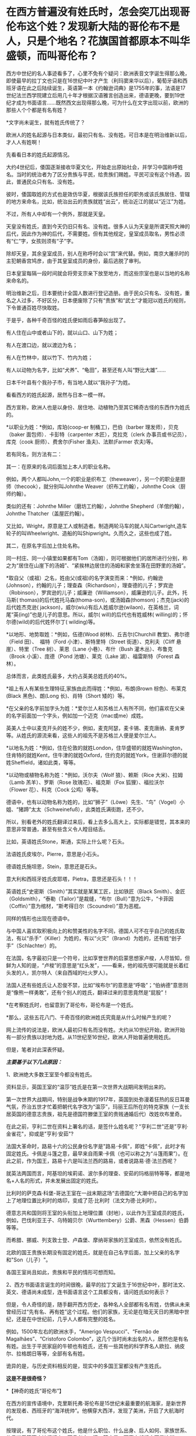 * 在西方普遍没有姓氏时，怎会突兀出现哥伦布这个姓？发现新大陆的哥伦布不是人，只是个地名？花旗国首都原本不叫华盛顿，而叫哥伦布？

西方中世纪的名人事迹看多了，心里不免有个疑问：欧洲表音文字诞生得那么晚，即使最早的拉丁文也只是在16世纪中叶才产生（利玛窦来华以后），葡萄牙语和西班牙语在此之后陆续诞生，英语第一本《约翰逊词典》是1755年的事，法语是17世纪法兰西学院建立后用几十年才根据汉语雅言创造出来，德语更晚，要到19世纪才成为书面语言......既然西文出现得那么晚，可为什么在文字出现以前，欧洲的那些人个个都是有名有姓？

*文字尚未诞生，就有姓氏传统了？

欧洲人的姓名起源与日本类似，最初只有名、没有姓。可日本是在明治维新以后，才人人有姓啊！

先看看日本的姓氏起源情况。

大约4世纪后，倭国逐渐接收华夏文化，开始走出原始社会，并学习中国称呼姓名。当时的统治者为了区分贵族与平民，给贵族们赐姓。平民可没有这个待遇，因此，普通民众只有名、没有姓。

彼时，倭国取姓的方式也是效仿华夏，根据该氏族担任的职务或该氏族居住、管辖的地方来命名，比如，统治出云的贵族就姓“出云”，统治近江的就以“近江”为姓。

不过，所有人中却有一个例外，那就是天皇。

天皇没有姓氏，直到今天仍旧只有名、没有姓。很多人认为天皇是所谓天照大神的后代，因此作为神的后代，不需要姓。但有其他规定，皇室成员取名，男性必须有“仁”字，女孩则须有“子”字。

除却天皇，其余皇室成员，别人在称呼时会以“宫”来代替。例如，南京大屠杀时的主犯朝香宫鸠彦，由于其皇室成员的身份，最后逃脱了审判。

日本皇室每隔一段时间就会将旁支宗亲下放至地方，而这些宗室也是以当地的名称来命名的。

明治维新之后，日本要统计全国人数进行登记造册。由于民众只有名、没有姓，重名之人过多，不好区分，日本便废除了只有“贵族”和“武士”才能冠以姓氏的规则，下令普通百姓尽快取姓。

于是乎，各种千奇百怪的姓氏便如雨后春笋般出现了。

有人住在山中或者山下的，就以山口、山下为姓；

有人在渡口边，就以渡边为名；

有人在竹林中，就以竹下、竹内为姓；

有人以动物为名字，比如“犬养”、“龟田”，甚至还有人叫“野比大雄”......

日本千叶县有个我孙子市，有当地人就以“我孙子”为姓。

看看西方的姓氏起源，居然与日本一模一样。

西方宣称，欧洲人也是以身份、居住地、动植物乃至其它稀奇古怪的东西作为姓氏的。

*以职业为姓：*例如，库珀(coop-er 制桶工)，巴伯（barber
理发师），贝克（baker 面包师）．卡彭特（carpenter 木匠），克拉克（clerk
办事员或书记员），库克（cook 厨师）、费舍尔(Fisher 渔夫)、法默(Farmer
农夫)等。

若有同名，则方法有二：

其一：在原来的名词后面加上本人的职业名称。

例如，两个人都叫John,一个的职业是织布工（theweaver），另一个的职业是厨师（thecook），就分别叫Johnthe
Weaver（织布工约翰），Johnthe Cook（厨师约翰）。

类似的还有：Johnthe Miller（磨坊工约翰），Johnthe
Shepherd（羊倌约翰），Johnthe Thatcher（盖屋匠约翰）。

又比如，Wright，原意是工人或制造者。制造两轮马车的就人叫Cartwright,造车轮子的叫Wheelwright、造船的叫Shipwright。久而久之，这些也成了姓。

其二，在原名字后加上住处名称。

同一村庄、同一小镇里如果都有Tom（汤姆），则可根据他们的居所进行分别，称之为“居住在山崖下的汤姆”、“紧挨林边居住的汤姆和家舍坐落在田野里的汤姆”。

*取自父（或祖）之名，姓由父(或祖)的名字演变而来：*例如，约翰逊(Johnson），约翰的儿子；理查森（Richardson），理查德的儿子；罗宾逊（Robinson），罗宾逊的儿子；威廉逊（Williamson），威廉逊的儿子。此外，托马斯(
thomas)的后代姓托马森(thoma-son)，或汤姆森(thomson)；杰克(jack)的后代姓杰克逊(
jackson)，威尔(wiu)有后人姓威尔逊(wilaon)，在英格兰，词尾“英(ing)”也是儿子的意思。所以，威尔(
will)的后代也有姓威林( willing)的；怀尔德(wild)的后代姓怀尔丁(
wilding)等。

*以地形、地势取姓：*例如，伍德(Wood 树林)、丘吉尔(Churchill
教堂)、弗尔德（Field 田）、  福特（Ford 小津）、斯特里特（Street
街道）、克利夫（Cliff 悬崖）、特里（Tree 树）、莱恩（Lane
小巷）、布什（Bush 灌木丛）、布鲁克（Brook 小溪）、庞德（Pond
池塘）、莱克（Lake 湖）、福雷斯特（Forest 森林）。 

总体而言，此类姓氏最多，大约占英美总姓氏的40%。

*祖上有人有某些生理特征,家族由此而得姓：*例如，布朗(Brown
棕色)、布莱克(Black 黑色)、朗(Long 长)、肖特（Short 矮的）等。

*在父亲的名字前加字头为姓：*爱尔兰人和苏格兰人有所不同，他们喜欢在父亲的名字前面加一个字头，例如加一个迈克（mac或me）成姓。

英美人士中以麦克开头的姓不少，例如，麦克阿瑟，麦卡锡、麦克唐纳、麦肯罗等。从姓氏的源流来看，这些人的祖先不是苏格兰人便是爱尔兰人。

*以地名为姓：*例如，住在伦敦的就姓London，住华盛顿的就姓Washington，住肯特的就姓Kent，住牛津的就姓Oxford，住约克的就姓York，住谢菲尔德的就姓Sheffield，诸如此类，等等。

*以动物或植物名称为姓：*例如，沃尔夫（Wolf 狼）、赖斯（Rice 大米)、拉姆（Lamb 羔羊）、罗斯（Rose 玫瑰花）、福克斯（Fox 狐狸）、福拉沃尔（Flower 花）、科克（Cock 公鸡）等等。

德语中，也有以动物名称为姓的，比如“狮子”（Löwe）先生、“鸟”（Vogel）小姐、“猪蹄”太太（Schweinefuß），此类姓氏满街跑，还不少。

所以，别看老外的姓氏翻译过来后，看上去多么高大上，实际都是错觉，其本来的意思非常普通，甚至有些含义令人瞠目结舌。

比如，英语姓氏Stone，斯通，实际上什么呢？石头。

法语姓氏皮埃尔，Pierre，意思是小石头。

德语姓氏施坦恩，Stein，意思还是石头。

意大利和西班牙姓氏皮耶塔，Pietra，意思还是石头！！！

英语姓氏“史密斯（Smith）”其实就是某某工匠，比如铁匠（Black
Smith）、金匠（Goldsmith），“泰勒（Tailor）”是裁缝，“布尔（Bull）”意为公牛，“卡菲因（Coffin）”意为棺材，“斯考得日尔（Scoundrel）”意为恶棍。

同样的情形也出现在德语中。

与中国人喜欢取积极向上的和赞美性的名字不同，德国人可不在乎自己的姓氏取法，有以“杀手”（Killer）为姓的，有以“火灾”（Brand）为姓的，还有姓“刽子手”（Schlachter）的。

在法国，名字最初只是一个符号，比如享誉世界的启蒙思想家卢梭，人尽皆知，但鲜为人知的是，“卢梭”的意思是“红头发”，------看来，他的祖先很可能就是长着红头发的人，凯尔特人（来自西域的吐火罗人）。

法国人还有些姓氏让人忍俊不禁，比如“埃布尔”的意思是“呼吸”；“伯纳德”意思则是“像熊一样勇敢”，还有个别人的姓氏，翻译过来的意思竟然是“屁股”！

*在考察姓氏时，也留意到了哥伦布，哥伦布是一个姓氏。

*那么，这些五花八门、千奇百怪的欧洲姓氏究竟是从什么时候产生的呢？

网上流传的说法是，欧洲人最初只有名而没有姓。大约从10世纪开始，欧洲开始有一部分贵族以封地为姓。从11世纪至16世纪，欧洲人开始普遍使用姓氏。

但是，笔者对此深表怀疑。

/*主要基于以下几点原因：*/

1、欧洲绝大多数王室至今都没有姓氏。

资料显示，英国王室的“温莎”姓氏是在第一次世界大战期间发明出来的。

第一次世界大战期间，特别是战争末期的1917年，英国到处弥漫着狂热的反日耳曼气氛，乔治五世才忙着把朝代名字改为“温莎”，玛丽王后所在的特克家族（一支长居英国的德意志贵族，祖先是德国符滕堡王室的贵贱通婚后代）改姓坎布里奇。

在此之前，亨利二世在资料上署名的话，是签什么姓名呢？"亨利二世"还是"亨利·金雀花"，抑或是"亨利·安茹"?

法国大革命时，路易十六的公民身份名字是"路易·卡佩"，即姓“卡佩”，此时才有固定姓氏。卡佩是斗篷之意，最早来自雨果·卡佩（也可以称之为“斗篷雨果”）。在此之前，作为国王，路易十六是叫法兰西的路易，或者说路易·德·法兰西呢？

就英法两国而言，阿基坦的埃莉诺、波尔多的理查、安茹的玛格丽特等等，都是地名+人名的形式，并未发展出固定的姓氏。

[[./img/17-1.jpeg]]

比利时的萨克森·科堡-哥达王室在一战末期这场“去德国化”大潮中把自己的名字加上了地理位置比利时的烙印，变成了范·比利时（法文为德·比利时）。

德意志共和国则将王室的头衔加上地理位置（封地），以此作为王室成员的姓氏，例如，巴伐利亚王子、乌特姆贝尔（Wurttembery）公爵、黑森（Hessen）伯爵等等。

而希腊、挪威、列支敦士登、卢森堡、摩纳哥家族的王室成员，依然没有姓氏。

北欧的国王贵族长期没有固定的姓氏，就是在自己名字后面，加上父亲的名字和"Son（儿子）"。

各国王室尚且如此，贵族和平民的情形可想而知。

2、西方书面语言诞生的时间很晚，最早的拉丁文诞生于16世纪中叶，那时法文、英文、德语尚未成型，连书面语言这个工具都没有，请问姓氏如何表示？

[[./img/17-2.jpeg]]

但是，令人奇怪的是，随手翻开西方历史，各种名人全部都有名有姓，仿佛从未来曾经历过“先有名、再有姓”这个过程。他们的家族，无论是在暗无天日的黑暗中世纪，还是在中世纪前，几乎人人都有完整的姓名。

例如，1500年左右的欧洲水手，“Amerigo Vespucci”、“Fernão de
Magalhães”、“Cristoforo
Colombo”，这几个当时尚未出名的人，居然也是有名有姓。出生于平民家庭的牛顿也有姓氏，还有一些其他的科学界名人欧拉、纳皮尔、拉格朗日等等，全部有名有姓。

诡异的是，与历史资料相反的是，现实中的多国王室都没有产生姓氏。

*这是不是很奇怪？*

[[./img/17-3.png]]

*【神奇的姓氏“哥伦布”】

在西方的宣传语境中，克里斯托弗·哥伦布是15世纪末最重要的航海家，是新世界的发现者、西班牙的“海洋统帅”。他横穿大西洋，发现了美洲，开启了大航海时代。

按理说，有了哥伦布这个姓氏，他是什么职位、什么出身、后人如何、家族世系、传承谱系等等应该很好查，而且必定一清二楚才是，可事实却根本不是这样。

*哥伦布的身世是扑朔迷离，至今没有人知道他究竟是谁。*

根据何新的研究资料，哥伦布的身份大体上有三种说法。

第一种说法，主流说法：

克里斯托夫·哥伦布，意大利热那亚人，生于1451年。

他的祖父乔凡尼·哥伦布住在意大利旧热那亚城以东8千米处的昆特镇，是一个经营毛纺织业作坊的手工业者。父亲多米尼科·哥伦布，学徒出身，开了一个呢绒作坊和一个小客店，是织布行会会员，在同行中有一定的威望。

第二种说法：

哥伦布是先迁居葡萄牙后移居西班牙的意大利人。

也有人说，哥伦布可能是隐藏真实身份的属卡塔兰贵族，也可能是马霍卡岛王子的私生子，甚至可能是犹太人。

根据出生记录，哥伦布大约在1451年秋生于热那亚。然而，也有人怀疑这一记录是由一些人伪造的。

确凿无疑的是，*哥伦布有一头红发*，脸上长满雀斑，身高约6英尺，在那个年代可以算是一位巨人。他有两个儿子。

关于他的生平，最重要的资料来自于他的第二个儿子，费迪南·哥伦布，他在西班牙的私生子。这位费迪南在进一步塑造“哥伦布传说”的过程中也发挥了非常大的作用。他搜集了最全面的哥伦布一手资料，撰写了哥伦布的传记，同时也（肯定）删改了很多真实的材料。

史料记述，哥伦布很可能是犹太人，或者有犹太血统。

哥伦布选择1492年8月2日作为扬帆起航的日子，这不是随意而为。因为那一天是西班牙犹太人遭难的日子。

如果哥伦布是犹太人，那他选择这一天来开启他的首航，用意就很明显------这一天是犹太人的传统节日Tisha
B'Av，为了纪念圣殿被毁掉的日子。那一天，数十艘船只，成千上万的犹太人挤在船上，塞满了加的斯湾的海上入口帕洛斯港。哥伦布的航海，是为了带领犹太人找到新的伊甸园。

同样旁证还有很多。

比如，某位历史学家分析了哥伦布的遗嘱，里面宣布将收入的十分之一奉献给穷人，并为贫家女提供结婚嫁妆，这都是犹太人的习俗。

另一位历史学家研究了哥伦布的几百封手写信件，发现他的私人信件用的都是15世纪的卡斯蒂利亚西班牙语，这种语言是西班牙犹太人的通用语言，类似于后来中东欧犹太人所通用的意第绪语。

更为耐人寻味的是，哥伦布远航的资金并非来源于西班牙王室，而是来自于两个皈依了基督教的犹太银行家。

其中一位叫路易斯·德·桑唐赫尔，是西班牙内廷的王室总管，另一位叫加布列·桑切斯，是宫廷的司库。

他们身居高位，负责西班牙王室的税收和财政花销用度。身为犹太人，得到了王室特许的宗教裁判所豁免权，免于被审问和拷打。

他们提供了17000杜卡特的无息贷款给哥伦布，作为以后需要归还的投资。

犹太银行家在大航海运动中默默地扮演了重要的角色。

不仅提供资金，还有犹太人冲锋在第一线，充当哥伦布的领航员、船医和随船翻译。

根据当时人的观念，在亚洲散落着犹太人的部落，于是，哥伦布带上了一名改教犹太翻译，名叫路易斯·托雷斯。

《大英百科全书·哥伦布条》说，哥伦布本人从未明确宣布自己是热那亚人；他没有用意大利文写下任何东西，他给弟弟和他人的信及日记都是用西班牙文写的；他喜欢用西班牙语来拼写自己的名字，也希望别人这样来拼。

这些似乎证明哥伦布是一个曾经居住在热那亚的西班牙犹太人。但《美国百科全书》的有关条目则说，哥伦布之所以没用过意大利语，是因为他的母语利古利亚方言并不是一种书面语的缘故。

第三种说法：

委内瑞拉史学家马利亚经过长期的考证以后发现，史书上记载的这位*克里斯托夫·哥伦布*根本没有去过美洲，他只不过是一位在地中海从事商业航行的航海家。而到过美洲是另一位叫做*克里斯托瓦尔·哥伦布*，这是一位地地道道的西班牙人。

由于两人名字的发音和拼写相近，导致长期混淆。

第四种说法：

西班牙权威学者阿尔夫索·恩塞纳特教授则声称：哥伦布不是出生在公认的1451年，而是1446年，虽然出生地是意大利的吉诺阿，但他在非常年幼时全家就搬到了西班牙的伊比利亚岛，因此哥伦布实际上是西班牙人。他讲西班牙语和葡萄牙语，但是不懂意大利语，后来也从未回过意大利。

近年来，程碧波教授在进行地图对比研究时又有了一些新的发现。

他发现所谓的“亚墨利加”和“麦哲伦海峡”均是华夏老地图上本就注明的原地名，根本就不是什么人名。

因为地图上的这些地名出线的时间均早于发现者到来的时间，甚至在这些西人出生前就存在了。

因此，事实的真相是不知名的欧洲水手来到“亚墨利加”和“麦哲伦海峡”，然后根据当地的地名，给自己取了一个“亚墨利加”和“麦哲伦”的名字。

*同理，“哥伦布”的情况也与此类似。*

西方资料中，1492年10月12日，哥伦布到达美洲的第一个岛时，船员们向岛上居民询问该岛名称，当地居民的回答是*“瓜纳哈尼”*，土语含义为“我不懂”。

这些船员们误以为“*瓜纳哈尼*”就是岛名。

于是，哥伦布将此岛命名为“圣.萨尔瓦多（San
Salvador）”，意思是“神圣的救世主”。

程碧波教授指出，本段描述存在一个无法回避的矛盾：

哥伦布既然认为他到达的是中国或印度，而不是美洲，那么在他的眼中这片土地肯定归中国或印度管辖，绝对不是无主之地。既然并非无主之地，他们怎么可能给此岛取一个新名字“San
Salvador”呢？

人家在这里居住和管理了千百年，原来没有名字吗？犯得着劳烦哥伦布再取一个新名字？？？

查阅大量古地图可以发现，*“瓜纳哈尼”*就是这个岛的名称，根本就不是西方所谓的哥伦布命名的“圣.萨尔瓦多”。

1546年地图 Vniversale

[[./img/17-4.png]]

1562年地图 Totivs Orbis Descriptio，图中的“Guanaba”就是“瓜纳哈尼”

[[./img/17-5.png]]

1671年地图：Novissima et Accuratissima Totius Americae descriptio per
Gerardum a
Schagen。在该地图中，此岛名字仍然是“Guanibani（瓜纳哈尼）”，不是什么哥伦布命名的“圣.萨尔瓦多”。

[[./img/17-6.png]]

直到1671年，“圣.萨尔瓦多”的名称都未出现，所以哥伦布发现该岛、并以此命名的故事，极有可能只是虚构的。

在《坤舆万国全图》中，*“瓜纳哈尼”岛对应的位置是“哇那罕”岛。*

[[./img/17-7.png]]

将“Guanaban（瓜纳哈尼）”对照传教士的发音，“G”按传教士发音为“[i]”，“b”按传教士发音为“[h]”，由此可知“Guanaban（瓜纳哈尼）”的真实发音其实“哇那罕”，而不是什么“瓜纳哈尼”。

[[./img/17-8.jpeg]]

上图“哇那罕”邻近左上方有一个小岛为“哥尼玛”（数字1）。那个“瓦”字多一点，读作“哥”，为方便起见，权称“哥尼玛”。

坤图中的这个1号小岛就是前面图中标注的“1（Guanima）”。

哥伦布的西文名字“Colombo”：“b”按传教士发音“[h]”，所以“Colombo”实发音“Colomho”，“Colo”发音“哥尼”，“mho”发音“玛”。

因此，“Colombo”发音接近“哥尼玛”。若以传教士修改西文发音之后的现代西文字母来说，“Guanaba”和“Colombo”的发音几乎完全相同，因此无法排除“Colombo”从“Guanaba”而来的可能性。

也就是说，哥伦布这个名字，实际上有可能是从“哇那罕”岛的名称变音而来。若是如此，就说明所谓“哥伦布”的信息其实明末传教士修改西文发音之后才编造出来的。

*正因为如此，所以一直以来，哥伦布的真实身份才是个谜，根本无法确定。

何新曾感慨地说过，国人长期以来不了解真实的米利坚。迄今为止，中国主流历史教材，包括学校教材，都是根据米利坚官方话术阐述的花旗国历史，全都是假冒的伪史。

比如，流毒甚广的谎言就是，五月花号一群追求自由的人为了理想和自由来到新大陆建立了美丽新世界的米利坚。

其真实历史是，原始的米利坚是荷兰与英国的东印度公司殖民者，还有法国殖民者以血腥方式掠夺、屠杀印第安人，而后在那里建立了殖民地和奴隶制的种植庄园。

独立战争后建立的米利坚，是国际金融公鸡会控制的一个多元性的异教徒国家，而不是一个基督教国家。米利坚大统领宣誓的耶经并不是常见的耶经，而是特殊定制版的公鸡会版耶经。

独立战争中的军事主力，从来不是华盛顿的破破烂烂的本土大陆军，而是拉法耶特统帅的法国志愿军。战争军费由国际金融公鸡会包揽，出资者包括米利坚、法国公鸡会和荷兰公鸡会，财政代理人则是荷兰犹太人哈杨所罗门。

米利坚的首都华盛顿，原名为*哥伦布*，其设计师是法国公鸡会建筑师朗方，因此特区中心区按照公鸡会符号进行布局。

因此，所谓的哥伦布发现美洲就是一个彻头彻尾的弥天大谎。

发现的前提，应该是当地没有人居住。

当时，美洲没有原住民吗？

当然有。

既然有，那又为什么宣称是哥伦布发现了美洲，为什么不说是印第安人发现了哥伦布？

这一切的背后，表面看到的是耶稣会传教士，而后背藏着的，却是华夏千年级别的宿敌。

